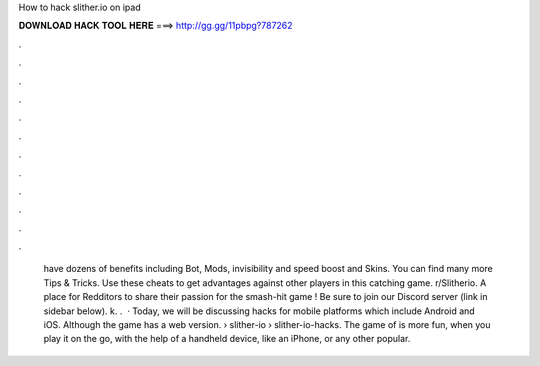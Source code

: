 How to hack slither.io on ipad

𝐃𝐎𝐖𝐍𝐋𝐎𝐀𝐃 𝐇𝐀𝐂𝐊 𝐓𝐎𝐎𝐋 𝐇𝐄𝐑𝐄 ===> http://gg.gg/11pbpg?787262

.

.

.

.

.

.

.

.

.

.

.

.

 have dozens of benefits including  Bot,  Mods, invisibility and speed boost and  Skins. You can find many more  Tips & Tricks. Use these cheats to get advantages against other players in this catching game. r/Slitherio. A place for Redditors to share their passion for the smash-hit game ! Be sure to join our Discord server (link in sidebar below). k. .  · Today, we will be discussing  hacks for mobile platforms which include Android and iOS. Although the game has a web version.  › slither-io › slither-io-hacks. The game of  is more fun, when you play it on the go, with the help of a handheld device, like an iPhone, or any other popular.